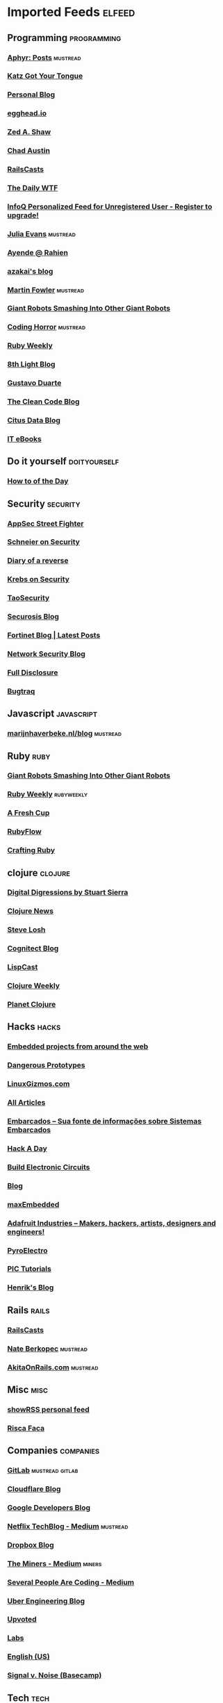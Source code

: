 * Imported Feeds            :elfeed:
** Programming                                                 :programming:
*** [[http://aphyr.com/posts.atom][Aphyr: Posts]]                                                 :mustread:
*** [[http://yehudakatz.com/feed/][Katz Got Your Tongue]]
*** [[http://gjhenrique.com/atom.xml][Personal Blog]]
*** [[http://egghead.io/feed][egghead.io]]
*** [[http://zedshaw.com/feed.xml][Zed A. Shaw]]
*** [[http://aegisknight.org/feed][Chad Austin]]
*** [[http://feeds.feedburner.com/railscasts][RailsCasts]]
*** [[http://syndication.thedailywtf.com/TheDailyWtf][The Daily WTF]]
*** [[http://www.infoq.com/rss/rss.action][InfoQ Personalized Feed for Unregistered User - Register to upgrade!]]
*** [[http://jvns.ca/atom.xml][Julia Evans]]                                                  :mustread:
*** [[http://feeds.feedburner.com/AyendeRahien][Ayende @ Rahien]]
*** [[http://mozakai.blogspot.com/feeds/posts/default][azakai's blog]]
*** [[http://martinfowler.com/bliki/bliki.atom][Martin Fowler]]                                                :mustread:
*** [[http://feeds.feedburner.com/GiantRobotsSmashingIntoOtherGiantRobots][Giant Robots Smashing Into Other Giant Robots]]
*** [[http://feeds.feedburner.com/codinghorror/][Coding Horror]]                                                :mustread:
*** [[http://rubyweekly.com/rss][Ruby Weekly]]
*** [[http://blog.8thlight.com/feed/atom.xml][8th Light Blog]]
*** [[http://feeds.feedburner.com/GustavoDuarte][Gustavo Duarte]]
*** [[http://blog.cleancoder.com/atom.xml][The Clean Code Blog]]
*** [[https://www.citusdata.com/feed.xml][Citus Data Blog]]
*** [[http://feeds.feedburner.com/IT-eBooks][IT eBooks]]
** Do it yourself                                             :doityourself:
*** [[http://www.wikihow.com/feed.rss][How to of the Day]]
** Security                                                       :security:
# *** [[http://newschoolsecurity.com/feed/][The New School of Information Security]]
# *** [[http://googleprojectzero.blogspot.com/feeds/posts/default][Project Zero]]                                                 :mustread:
*** [[http://software-security.sans.org/blog/feed/][AppSec Street Fighter]]
*** [[https://www.schneier.com/blog/atom.xml][Schneier on Security]]
*** [[http://doar-e.github.io/atom.xml][Diary of a reverse]]
*** [[http://krebsonsecurity.com/feed/][Krebs on Security]]
*** [[http://taosecurity.blogspot.com/feeds/posts/default][TaoSecurity]]
*** [[http://securosis.com/feeds/blog][Securosis Blog]]
*** [[http://blog.fortinet.com/feed/][Fortinet Blog | Latest Posts]]
*** [[http://feeds.feedburner.com/MartinMcKeaysNetworkSecurityBlog][Network Security Blog]]
*** [[http://seclists.org/rss/fulldisclosure.rss][Full Disclosure]]
*** [[http://seclists.org/rss/bugtraq.rss][Bugtraq]]
** Javascript                                                   :javascript:
*** [[http://marijnhaverbeke.nl/blog/feed.atom][marijnhaverbeke.nl/blog]]                                      :mustread:
** Ruby                                                               :ruby:
*** [[http://feeds.feedburner.com/GiantRobotsSmashingIntoOtherGiantRobots][Giant Robots Smashing Into Other Giant Robots]]
*** [[http://rubyweekly.com/rss][Ruby Weekly]]                                                :rubyweekly:
*** [[http://afreshcup.com/home/rss.xml][A Fresh Cup]]
*** [[http://feeds.feedburner.com/Rubyflow][RubyFlow]]
*** [[http://craftingruby.com/feed.xml][Crafting Ruby]]
** clojure                                                         :clojure:
*** [[http://stuartsierra.com/feed][Digital Digressions by Stuart Sierra]]
*** [[https://clojure.news/rss][Clojure News]]
*** [[http://feeds2.feedburner.com/stevelosh][Steve Losh]]
*** [[http://feeds.cognitect.com/blog/feed.rss][Cognitect Blog]]
*** [[http://feeds.feedburner.com/LispCast][LispCast]]
*** [[http://reborg.tumblr.com/rss][Clojure Weekly]]
*** [[http://planet.clojure.in/atom.xml][Planet Clojure]]
** Hacks                                                             :hacks:
*** [[http://www.embedds.com/feed/][Embedded projects from around the web]]
*** [[http://dangerousprototypes.com/feed/][Dangerous Prototypes]]
*** [[http://linuxgizmos.com/feed/][LinuxGizmos.com]]
*** [[http://www.embedded.com/Rss/All][All Articles]]
*** [[http://www.embarcados.com.br/feed/][Embarcados – Sua fonte de informações sobre Sistemas Embarcados]]
*** [[http://www.hackaday.com/rss.xml][Hack A Day]]
*** [[http://www.build-electronic-circuits.com/feed/][Build Electronic Circuits]]
*** [[http://www.yoctoproject.org/blogs/feed][Blog]]
*** [[http://maxembedded.wordpress.com/feed/][maxEmbedded]]
*** [[http://www.adafruit.com/blog/feed/][Adafruit Industries – Makers, hackers, artists, designers and engineers!]]
*** [[http://feeds.feedburner.com/pyroelectro][PyroElectro]]
*** [[http://wordpress.codewrite.co.uk/pic/feed/][PIC Tutorials]]
*** [[http://hforsten.com/feeds/all.atom.xml][Henrik's Blog]]
** Rails                                                             :rails:
*** [[http://feeds.feedburner.com/railscasts][RailsCasts]]
*** [[http://nateberkopec.com/feed.xml][Nate Berkopec]]                                                :mustread:
*** [[http://feeds.feedburner.com/AkitaOnRails][AkitaOnRails.com]]                                             :mustread:
** Misc                                                               :misc:
*** [[http://showrss.info/user/14615.rss][showRSS personal feed]]
*** [[http://riscafaca.com.br/feed/][Risca Faca]]
** Companies                                                     :companies:
*** [[https://about.gitlab.com/atom.xml][GitLab]]                                                :mustread:gitlab:
*** [[http://blog.cloudflare.com/rss.xml][Cloudflare Blog]]
*** [[http://feeds.feedburner.com/GDBcode][Google Developers Blog]]
*** [[http://techblog.netflix.com/feeds/posts/default][Netflix TechBlog - Medium]]                                    :mustread:
*** [[http://blog.dropbox.com/?feed=rss2][Dropbox Blog]]
*** [[https://blog.codeminer42.com/feed][The Miners - Medium]]                                            :miners:
*** [[https://slack.engineering/feed][Several People Are Coding - Medium]]
# *** [[https://www.digitalocean.com/community/tutorials/feed.atom][DigitalOcean Community]]                                   :digitalocean:
*** [[https://eng.uber.com/feed/][Uber Engineering Blog]]
*** [[http://blog.reddit.com/feeds/posts/default][Upvoted]]
*** [[http://labs.spotify.com/feed/][Labs]]
*** [[http://engineering.twitter.com/feeds/posts/default][English (US)]]
*** [[https://medium.com/feed/signal-v-noise][Signal v. Noise (Basecamp)]]
** Tech                                                               :tech:
*** [[http://feeds.arstechnica.com/arstechnica/index/][Ars Technica]]
** Linux                                                             :linux:
*** [[http://www.diolinux.com.br/feeds/posts/default][Diolinux - Open Source, Ubuntu, Android e tecnologia]]
*** [[http://www.embedds.com/feed/][Embedded projects from around the web]]
*** [[http://www.howtoforge.com/node/feed][Howtoforge Linux Howtos und Tutorials]]
*** [[http://linuxgizmos.com/feed/][LinuxGizmos.com]]
*** [[http://lwn.net/headlines/newrss][LWN.net]]
*** [[http://feeds.feedburner.com/GustavoDuarte][Gustavo Duarte]]
*** [[http://www.archlinux.org/feeds/news/][Arch Linux: Recent news updates]]
*** [[http://feeds2.feedburner.com/webupd8][Web Upd8 - Ubuntu / Linux blog]]
*** [[http://www.linuxjournal.com/node/feed][Linux Journal - The Original Magazine of the Linux Community]]
*** [[http://www.linaro.org/linaro-blog/rss][Linaro Blog – Linaro]]
*** [[http://www.yoctoproject.org/blogs/feed][Blog]]
*** [[http://free-electrons.com/feed/][free electrons]]
*** [[https://www.reddit.com/r/archlinux/comments/3l1u6w/how_do_i_use_vim_with_the_system_clipboard_on/.rss][How do i use vim with the system clipboard on archlinux? The arch package does not include xterm_clipboard or clipboard : archlinux]]
** Livros                                                           :livros:
*** [[http://feeds.feedburner.com/IT-eBooks][IT eBooks]]
** Emacs                                                             :emacs:
*** [[http://blog.aaronbieber.com/feed.xml][The Chronicle of a ColdFusion Expatriate]]
*** [[http://sachachua.com/blog/feed][sacha chua :: living an awesome life]]
*** [[http://emacsninja.com/feed.atom][Emacs Ninja]]
*** [[http://endlessparentheses.com/atom.xml][Endless Parentheses]]                                          :mustread:
*** [[http://emacshorrors.com/feed][Emacs Horrors]]
*** [[http://pragmaticemacs.com/feed/][Pragmatic Emacs]]
*** [[http://nullprogram.com/feed/][NullProgram]]
** Android                                                         :android:
*** [[http://feeds.feedburner.com/blogspot/hsDu][Android Developers Blog]]
*** [[http://www.blogdoandroid.com/feed/][Blog Do Android]]
*** [[https://copperhead.co/feed.xml][Copperhead Security]]
*** [[http://www.xda-developers.com/feed/][xda-developers » xda-developers]]
*** [[http://android.inspired-ui.com/rss][Inspired UI]]
*** [[http://www.sureshjoshi.com/feed/][Suresh's Site]]
*** [[http://www.rafaeltoledo.net/feed/][Rafael Toledo]]
** Financeiro                                                   :financeiro:
*** [[http://feeds.feedburner.com/QueroFicarRico][Quero Ficar Rico]]
*** [[http://www.valoresreais.com/feed/][Valores Reais]]
*** [[http://www.clubedospoupadores.com/feed][Clube dos Poupadores]]
*** [[http://feeds.feedburner.com/dinheirama][Dinheirama]]
*** [[http://web.infomoney.com.br/offline/rss/investimentos.xml][InfoMoney :]]
** Comics                                                           :comics:
*** [[https://xkcd.com/rss.xml][xkcd]]                                                         :mustread:
*** [[http://turnoff.us/feed.xml][turnoff]]
*** [[http://explainxkcd.com/rss.xml][explainxkcd]]
*** [[https://www.smbc-comics.com/rss.php][Saturday Morning]]
*** [[https://warandpeas.com/feed/][War and Peas]] 
*** [[http://www.commitstrip.com/en/feed/][ComitStrip]] 
